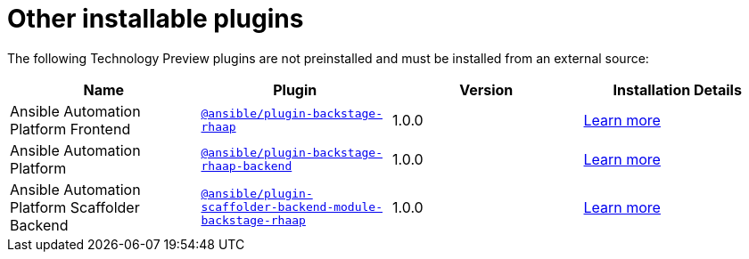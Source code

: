 = Other installable plugins

The following Technology Preview plugins are not preinstalled and must be installed from an external source:

[%header,cols=4*]
|===
|*Name* |*Plugin*|*Version* |*Installation Details*

|Ansible Automation Platform Frontend|`https://access.redhat.com/downloads/content/480/ver=2.4/rhel---9/2.4/x86_64/product-software[@ansible/plugin-backstage-rhaap]` |1.0.0
| https://docs.redhat.com/en/documentation/red_hat_ansible_automation_platform/2.4/html/installing_ansible_plug-ins_for_red_hat_developer_hub[Learn more]

|Ansible Automation Platform
| `https://access.redhat.com/downloads/content/480/ver=2.4/rhel---9/2.4/x86_64/product-software[@ansible/plugin-backstage-rhaap-backend]` |1.0.0
| https://docs.redhat.com/en/documentation/red_hat_ansible_automation_platform/2.4/html/installing_ansible_plug-ins_for_red_hat_developer_hub[Learn more]

|Ansible Automation Platform Scaffolder Backend
|`https://access.redhat.com/downloads/content/480/ver=2.4/rhel---9/2.4/x86_64/product-software[@ansible/plugin-scaffolder-backend-module-backstage-rhaap]` |1.0.0
| https://docs.redhat.com/en/documentation/red_hat_ansible_automation_platform/2.4/html/installing_ansible_plug-ins_for_red_hat_developer_hub[Learn more]

// temporarily removed until we have a good installation story from the Orchestrator team
//|Orchestrator Frontend|`https://www.npmjs.com/package/@red-hat-developer-hub/backstage-plugin-orchestrator[@red-hat-developer-hub/backstage-plugin-orchestrator]` | N/A for RHDH 1.4 | https://github.com/redhat-developer/rhdh-plugins/tree/main/workspaces/orchestrator/[Learn more]

// temporarily removed until we have a good installation story from the Orchestrator team
//|Orchestrator Backend|`https://npm.registry.redhat.com/@redhat/backstage-plugin-orchestrator-backend-dynamic/[@redhat/backstage-plugin-orchestrator-backend-dynamic]` | N/A for RHDH 1.4  | https://github.com/redhat-developer/rhdh-plugins/tree/main/workspaces/orchestrator[Learn more]


|===

//[NOTE]
//====
//
//* The above Red Hat Ansible Automation Platform (RHAAP) plugins, can be used as a replacement for the older plugin listed in the {configuring-dynamic-plugins-book-link}#rhdh-tech-preview-plugins[Technology Preview plugins] section of _{configuring-dynamic-plugins-book-title}_.
//====


